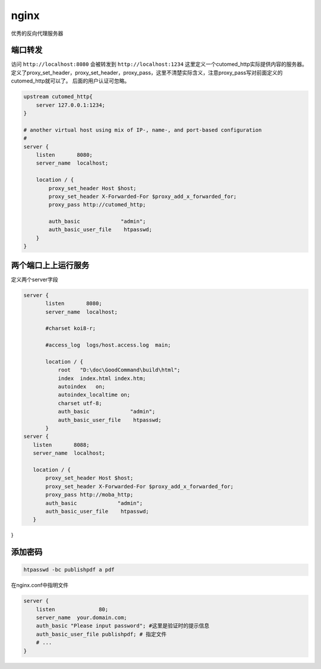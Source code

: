 *********************************
nginx
*********************************

优秀的反向代理服务器

端口转发
=================================


访问 ``http://localhost:8080``  会被转发到 ``http://localhost:1234`` 这里定义一个cutomed_http实际提供内容的服务器。定义了proxy_set_header，proxy_set_header，proxy_pass，这里不清楚实际含义，注意proxy_pass写对前面定义的cutomed_http就可以了。
后面的用户认证可忽略。

.. code-block:: ini

    upstream cutomed_http{
        server 127.0.0.1:1234;
    }

    # another virtual host using mix of IP-, name-, and port-based configuration
    #
    server {
        listen       8080;
        server_name  localhost;

        location / {
            proxy_set_header Host $host;
            proxy_set_header X-Forwarded-For $proxy_add_x_forwarded_for;
            proxy_pass http://cutomed_http;

            auth_basic             "admin";
            auth_basic_user_file    htpasswd;
        }
    }


两个端口上上运行服务
========================

定义两个server字段

.. code-block:: ini

 server {
        listen       8080;
        server_name  localhost;

        #charset koi8-r;

        #access_log  logs/host.access.log  main;

        location / {
            root   "D:\doc\GoodCommand\build\html";
            index  index.html index.htm;
            autoindex   on;
            autoindex_localtime on;
            charset utf-8;
            auth_basic             "admin";
            auth_basic_user_file    htpasswd;
        }
 server {
    listen       8088;
    server_name  localhost;

    location / {
        proxy_set_header Host $host;
        proxy_set_header X-Forwarded-For $proxy_add_x_forwarded_for;
        proxy_pass http://moba_http;
        auth_basic             "admin";
        auth_basic_user_file    htpasswd;
    }
}

添加密码
=======================

.. code:: bash

     htpasswd -bc publishpdf a pdf

在nginx.conf中指明文件

.. code:: conf

    	server {
            listen		80;
            server_name  your.domain.com;
            auth_basic "Please input password"; #这里是验证时的提示信息 
            auth_basic_user_file publishpdf; # 指定文件
            # ...
        }
